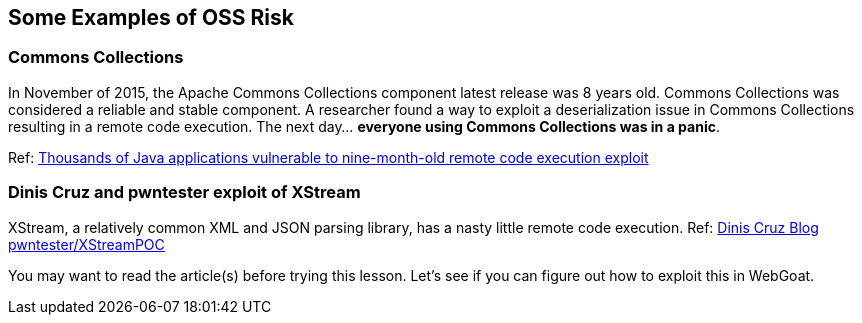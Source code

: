 == Some Examples of OSS Risk

=== Commons Collections
In November of 2015, the Apache Commons Collections component latest release was 8 years old. Commons Collections was considered a reliable and stable component. A researcher found a way to exploit a deserialization issue in Commons Collections resulting in a remote code execution.  The next day... *everyone using Commons Collections was in a panic*. 

Ref: http://www.pcworld.com/article/3004633/business-security/thousands-of-java-applications-vulnerable-to-nine-month-old-remote-code-execution-exploit.html[Thousands of Java applications vulnerable to nine-month-old remote code execution exploit]


=== Dinis Cruz and pwntester exploit of XStream
XStream, a relatively common XML and JSON parsing library, has a nasty little remote code execution. Ref: http://blog.diniscruz.com/2013/12/xstream-remote-code-execution-exploit.html[Dinis Cruz Blog] https://github.com/pwntester/XStreamPOC[pwntester/XStreamPOC]  

You may want to read the article(s) before trying this lesson.  Let's see if you can figure out how to exploit this in WebGoat.

